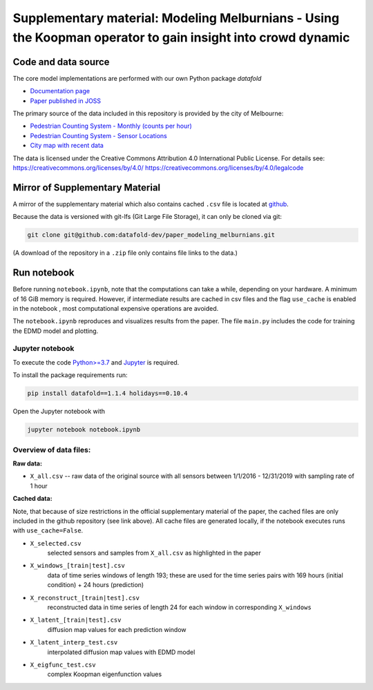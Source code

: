 Supplementary material: Modeling Melburnians - Using the Koopman operator to gain insight into crowd dynamic
============================================================================================================

Code and data source
--------------------

The core model implementations are performed with our own Python package *datafold*

* `Documentation page <https://datafold-dev.gitlab.io/datafold/>`__
* `Paper published in JOSS <https://joss.theoj.org/papers/10.21105/joss.02283>`__

The primary source of the data included in this repository is provided by the city of Melbourne:

* `Pedestrian Counting System - Monthly (counts per hour) <https://data.melbourne.vic.gov.au/Transport/Pedestrian-Counting-System-Monthly-counts-per-hour/b2ak-trbp>`__
* `Pedestrian Counting System - Sensor Locations <https://data.melbourne.vic.gov.au/Transport/Pedestrian-Counting-System-Sensor-Locations/h57g-5234>`__
* `City map with recent data <http://www.pedestrian.melbourne.vic.gov.au/>`__

The data is licensed under the Creative Commons Attribution 4.0 International Public
License. For details see:
https://creativecommons.org/licenses/by/4.0/
https://creativecommons.org/licenses/by/4.0/legalcode


Mirror of Supplementary Material
--------------------------------

A mirror of the supplementary material which also contains cached ``.csv`` file is located at
`github <https://github.com/datafold-dev/paper_modeling_melburnians>`__.

Because the data is versioned with git-lfs (Git Large File Storage), it can only be cloned
via git:

.. code-block::

    git clone git@github.com:datafold-dev/paper_modeling_melburnians.git

(A download of the repository in a ``.zip`` file only contains file links to the data.)

Run notebook
------------

Before running ``notebook.ipynb``, note that the computations can take a while, depending
on your hardware. A minimum of 16 GiB memory is required. However, if intermediate results
are cached in csv files and the flag ``use_cache`` is enabled in the notebook , most
computational expensive operations are avoided.

The ``notebook.ipynb`` reproduces and visualizes results from the paper. The file
``main.py`` includes the code for training the EDMD model and plotting.

Jupyter notebook
^^^^^^^^^^^^^^^^

To execute the code `Python>=3.7 <https://www.python.org/>`__ and
`Jupyter <https://jupyter.org/>`__ is required.

To install the package requirements run:

.. code-block::

    pip install datafold==1.1.4 holidays==0.10.4

Open the Jupyter notebook with

.. code-block::

    jupyter notebook notebook.ipynb


Overview of data files:
^^^^^^^^^^^^^^^^^^^^^^^

**Raw data:**

* ``X_all.csv`` -- raw data of the original source with all sensors between 1/1/2016 -
  12/31/2019 with sampling rate of 1 hour

**Cached data:**

Note, that because of size restrictions in the official supplementary material of the
paper, the cached files are only included in the github repository (see link above). All
cache files are generated locally, if the notebook executes runs with ``use_cache=False``.

* ``X_selected.csv``
   selected sensors and samples from ``X_all.csv`` as highlighted in the paper

* ``X_windows_[train|test].csv``
   data of time series windows of length 193; these are used for the time series pairs with
   169 hours (initial condition) + 24 hours (prediction)

* ``X_reconstruct_[train|test].csv``
   reconstructed data in time series of length 24 for each window in corresponding
   ``X_windows``

* ``X_latent_[train|test].csv``
   diffusion map values for each prediction window

* ``X_latent_interp_test.csv``
   interpolated diffusion map values with EDMD model

* ``X_eigfunc_test.csv``
   complex Koopman eigenfunction values
